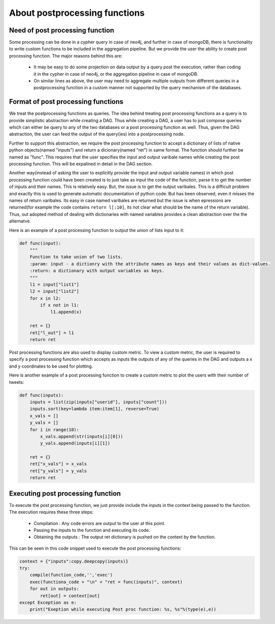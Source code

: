 About postprocessing functions
====================================

Need of post processing function
-----------------------------------

Some processing can be done in a cypher query in case of neo4j, and further in case of mongoDB, there is functionality to write custom functions to be included in the aggregation pipeline. But we provide the user the ability to create post processing function. The major reasons behind this are:

    *  It may be easy to do some projection on data output by a query post the execution, rather than coding it in the cypher in case of neo4j, or the aggregation pipeline in case of mongoDB.
    * On similar lines as above, the user may need to aggregate multiple outputs from different queries in a postprocessing function in a custom manner not supported by the query mechanism of the databases.

Format of post processing functions
--------------------------------------
We treat the postprocessing functions as queries. The idea behind treating post processing functions as a query is to provide simplistic abstraction while creating a DAG. Thus while creating a DAG, a user has to just compose queries which can either be query to any of the two databases or a post processing function as well. Thus, given the DAG abstraction, the user can feed the output of the query(ies) into a postprocessing node.

Further to support this abstraction, we require the post processing function to accept a dictionary of lists of native python objects(named "inputs") and return a dicionary(named "ret") in same format. The function should further be named as "func". This requires that the user specifies the input and output varibale names while creating the post processing function. This will be expalined in detail in the DAG section.

Another way(instead of asking the user to explicitly provide the input and output variable names) in which post processing function could have been created is to just take as input the code of the function, parse it to get the number of inputs and their names. This is relatively easy. But, the issue is to get the output varibales. This is a difficult problem and exactly this is used to generate automatic documentation of python code. But has been observed, even it misses the names of return varibales. Its easy in case named varibales are returned but the issue is when epressions are returned(for example the code contains ``return l[:10]``, its not clear what should be the name of the return variable). Thus, out adopted method of dealing with dictionaries with named variables provides a clean abstraction over the the alternatve.

Here is an example of a post processing function to output the union of lists input to it:

.. code-block:: python

    def func(input):
        """
        Function to take union of two lists.
        :param: input - a dictionry with the attribute names as keys and their values as dict-values.
        :return: a dictionary with output variables as keys.
        """
        l1 = input["list1"]
        l2 = input["list2"]
        for x in l2:
            if x not in l1:
                l1.append(x)

        ret = {}
        ret["l_out"] = l1
        return ret


Post processing functions are also used to display custom metric. To view a custom metric, the user is required to specify a post processing function which accepts as inputs the outputs of any of the queries in the DAG and outputs a x and y coordinates to be used for plotting.

Here is another example of a post processing function to create a custom metric to plot the users with their number of tweets:

.. code-block:: python

    def func(inputs):
        inputs = list(zip(inputs["userid"], inputs["count"]))
        inputs.sort(key=lambda item:item[1], reverse=True)
        x_vals = []
        y_vals = []
        for i in range(10):
            x_vals.append(str(inputs[i][0]))
            y_vals.append(inputs[i][1])

        ret = {}
        ret["x_vals"] = x_vals
        ret["y_vals"] = y_vals
        return ret


Executing post processing function
--------------------------------------
To execute the post processing function, we just provide include the inputs in the context being passed to the function. The execution requires these three steps:

    * Compilation : Any code errors are output to the user at this point.
    * Passing the inputs to the function and executing its code.
    * Obtaining the outputs : The output ret dictionary is pushed on the context by the function.

This can be seen in this code snippet used to execute the post processing functions:

.. code-block:: python

    context = {"inputs":copy.deepcopy(inputs)}
    try:
        compile(function_code,'','exec')
        exec(functiona_code + "\n" + "ret = func(inputs)", context)
        for out in outputs:
            ret[out] = context[out]
    except Exception as e:
        print("Exeption while executing Post proc function: %s, %s"%(type(e),e))
